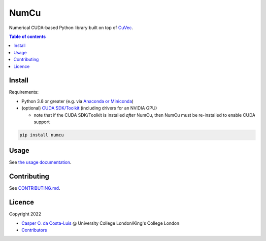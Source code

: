 NumCu
=====

Numerical CUDA-based Python library built on top of `CuVec <https://github.com/AMYPAD/CuVec>`_.

|Version| |Downloads| |Py-Versions| |Licence| |Tests| |Coverage|

.. contents:: Table of contents
   :backlinks: top
   :local:

Install
~~~~~~~

Requirements:

- Python 3.6 or greater (e.g. via `Anaconda or Miniconda <https://docs.conda.io/projects/conda/en/latest/user-guide/install/download.html#anaconda-or-miniconda>`_)
- (optional) `CUDA SDK/Toolkit <https://developer.nvidia.com/cuda-downloads>`_ (including drivers for an NVIDIA GPU)

  * note that if the CUDA SDK/Toolkit is installed *after* NumCu, then NumCu must be re-installed to enable CUDA support

.. code:: sh

    pip install numcu

Usage
~~~~~

See `the usage documentation <https://amypad.github.io/NumCu/#usage>`_.

Contributing
~~~~~~~~~~~~

See `CONTRIBUTING.md <https://github.com/AMYPAD/NumCu/blob/main/CONTRIBUTING.md>`_.

Licence
~~~~~~~

|Licence|

Copyright 2022

- `Casper O. da Costa-Luis <https://github.com/casperdcl>`__ @ University College London/King's College London
- `Contributors <https://github.com/AMYPAD/numcu/graphs/contributors>`__

.. |Licence| image:: https://img.shields.io/pypi/l/numcu.svg?label=licence
   :target: https://github.com/AMYPAD/NumCu/blob/main/LICENCE
.. |Tests| image:: https://img.shields.io/github/workflow/status/AMYPAD/NumCu/Test?logo=GitHub
   :target: https://github.com/AMYPAD/NumCu/actions
.. |Downloads| image:: https://img.shields.io/pypi/dm/numcu.svg?logo=pypi&logoColor=white&label=PyPI%20downloads
   :target: https://pypi.org/project/numcu
.. |Coverage| image:: https://codecov.io/gh/AMYPAD/NumCu/branch/main/graph/badge.svg
   :target: https://codecov.io/gh/AMYPAD/NumCu
.. |Version| image:: https://img.shields.io/pypi/v/numcu.svg?logo=python&logoColor=white
   :target: https://github.com/AMYPAD/NumCu/releases
.. |Py-Versions| image:: https://img.shields.io/pypi/pyversions/numcu.svg?logo=python&logoColor=white
   :target: https://pypi.org/project/numcu
